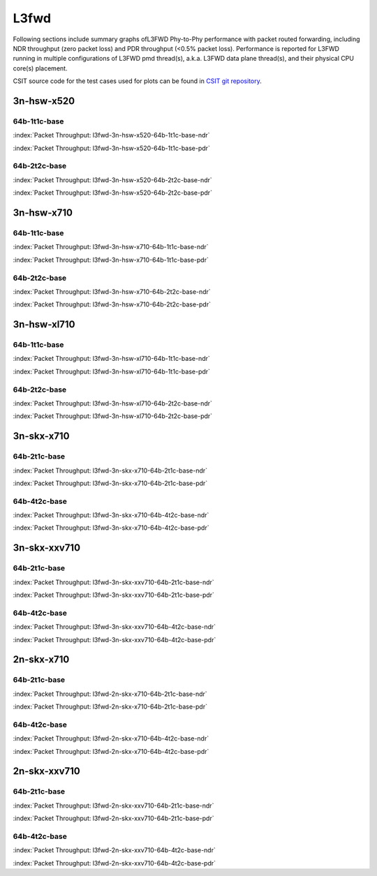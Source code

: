 
.. raw:: latex

    \clearpage

.. raw:: html

    <script type="text/javascript">

        function getDocHeight(doc) {
            doc = doc || document;
            var body = doc.body, html = doc.documentElement;
            var height = Math.max( body.scrollHeight, body.offsetHeight,
                html.clientHeight, html.scrollHeight, html.offsetHeight );
            return height;
        }

        function setIframeHeight(id) {
            var ifrm = document.getElementById(id);
            var doc = ifrm.contentDocument? ifrm.contentDocument:
                ifrm.contentWindow.document;
            ifrm.style.visibility = 'hidden';
            ifrm.style.height = "10px"; // reset to minimal height ...
            // IE opt. for bing/msn needs a bit added or scrollbar appears
            ifrm.style.height = getDocHeight( doc ) + 4 + "px";
            ifrm.style.visibility = 'visible';
        }

    </script>

L3fwd
=====

Following sections include summary graphs ofL3FWD Phy-to-Phy performance with
packet routed forwarding, including NDR throughput (zero packet loss)
and PDR throughput (<0.5% packet loss). Performance is reported for L3FWD
running in multiple configurations of L3FWD pmd thread(s), a.k.a. L3FWD
data plane thread(s), and their physical CPU core(s) placement.

CSIT source code for the test cases used for plots can be found in
`CSIT git repository <https://git.fd.io/csit/tree/tests/dpdk/perf?h=rls1810>`_.

.. raw:: latex

    \clearpage

3n-hsw-x520
~~~~~~~~~~~

64b-1t1c-base
-------------

.. raw:: html

    <center><b>

:index:`Packet Throughput: l3fwd-3n-hsw-x520-64b-1t1c-base-ndr`

.. raw:: html

    </b>
    <iframe id="ifrm01" onload="setIframeHeight(this.id)" width="700" frameborder="0" scrolling="no" src="../../_static/dpdk/l3fwd-3n-hsw-x520-64b-1t1c-base-ndr.html"></iframe>
    <p><br><br></p>
    </center>

.. raw:: latex

    \begin{figure}[H]
        \centering
            \graphicspath{{../_build/_static/dpdk/}}
            \includegraphics[clip, trim=0cm 0cm 5cm 0cm, width=0.70\textwidth]{l3fwd-3n-hsw-x520-64b-1t1c-base-ndr}
            \label{fig:l3fwd-3n-hsw-x520-64b-1t1c-base-ndr}
    \end{figure}

.. raw:: html

    <center><b>

.. raw:: latex

    \clearpage

:index:`Packet Throughput: l3fwd-3n-hsw-x520-64b-1t1c-base-pdr`

.. raw:: html

    </b>
    <iframe id="ifrm02" onload="setIframeHeight(this.id)" width="700" frameborder="0" scrolling="no" src="../../_static/dpdk/l3fwd-3n-hsw-x520-64b-1t1c-base-pdr.html"></iframe>
    <p><br><br></p>
    </center>

.. raw:: latex

    \begin{figure}[H]
        \centering
            \graphicspath{{../_build/_static/dpdk/}}
            \includegraphics[clip, trim=0cm 0cm 5cm 0cm, width=0.70\textwidth]{l3fwd-3n-hsw-x520-64b-1t1c-base-pdr}
            \label{fig:l3fwd-3n-hsw-x520-64b-1t1c-base-pdr}
    \end{figure}

.. raw:: latex

    \clearpage

64b-2t2c-base
-------------

.. raw:: html

    <center><b>

:index:`Packet Throughput: l3fwd-3n-hsw-x520-64b-2t2c-base-ndr`

.. raw:: html

    </b>
    <iframe id="ifrm03" onload="setIframeHeight(this.id)" width="700" frameborder="0" scrolling="no" src="../../_static/dpdk/l3fwd-3n-hsw-x520-64b-2t2c-base-ndr.html"></iframe>
    <p><br><br></p>
    </center>

.. raw:: latex

    \begin{figure}[H]
        \centering
            \graphicspath{{../_build/_static/dpdk/}}
            \includegraphics[clip, trim=0cm 0cm 5cm 0cm, width=0.70\textwidth]{l3fwd-3n-hsw-x520-64b-2t2c-base-ndr}
            \label{fig:l3fwd-3n-hsw-x520-64b-2t2c-base-ndr}
    \end{figure}

.. raw:: html

    <center><b>

.. raw:: latex

    \clearpage

:index:`Packet Throughput: l3fwd-3n-hsw-x520-64b-2t2c-base-pdr`

.. raw:: html

    </b>
    <iframe id="ifrm04" onload="setIframeHeight(this.id)" width="700" frameborder="0" scrolling="no" src="../../_static/dpdk/l3fwd-3n-hsw-x520-64b-2t2c-base-pdr.html"></iframe>
    <p><br><br></p>
    </center>

.. raw:: latex

    \begin{figure}[H]
        \centering
            \graphicspath{{../_build/_static/dpdk/}}
            \includegraphics[clip, trim=0cm 0cm 5cm 0cm, width=0.70\textwidth]{l3fwd-3n-hsw-x520-64b-2t2c-base-pdr}
            \label{fig:l3fwd-3n-hsw-x520-64b-2t2c-base-pdr}
    \end{figure}

.. raw:: latex

    \clearpage

3n-hsw-x710
~~~~~~~~~~~

64b-1t1c-base
-------------

.. raw:: html

    <center><b>

:index:`Packet Throughput: l3fwd-3n-hsw-x710-64b-1t1c-base-ndr`

.. raw:: html

    </b>
    <iframe id="ifrm05" onload="setIframeHeight(this.id)" width="700" frameborder="0" scrolling="no" src="../../_static/dpdk/l3fwd-3n-hsw-x710-64b-1t1c-base-ndr.html"></iframe>
    <p><br><br></p>
    </center>

.. raw:: latex

    \begin{figure}[H]
        \centering
            \graphicspath{{../_build/_static/dpdk/}}
            \includegraphics[clip, trim=0cm 0cm 5cm 0cm, width=0.70\textwidth]{l3fwd-3n-hsw-x710-64b-1t1c-base-ndr}
            \label{fig:l3fwd-3n-hsw-x710-64b-1t1c-base-ndr}
    \end{figure}

.. raw:: html

    <center><b>

.. raw:: latex

    \clearpage

:index:`Packet Throughput: l3fwd-3n-hsw-x710-64b-1t1c-base-pdr`

.. raw:: html

    </b>
    <iframe id="ifrm06" onload="setIframeHeight(this.id)" width="700" frameborder="0" scrolling="no" src="../../_static/dpdk/l3fwd-3n-hsw-x710-64b-1t1c-base-pdr.html"></iframe>
    <p><br><br></p>
    </center>

.. raw:: latex

    \begin{figure}[H]
        \centering
            \graphicspath{{../_build/_static/dpdk/}}
            \includegraphics[clip, trim=0cm 0cm 5cm 0cm, width=0.70\textwidth]{l3fwd-3n-hsw-x710-64b-1t1c-base-pdr}
            \label{fig:l3fwd-3n-hsw-x710-64b-1t1c-base-pdr}
    \end{figure}

.. raw:: latex

    \clearpage

64b-2t2c-base
-------------

.. raw:: html

    <center><b>

:index:`Packet Throughput: l3fwd-3n-hsw-x710-64b-2t2c-base-ndr`

.. raw:: html

    </b>
    <iframe id="ifrm07" onload="setIframeHeight(this.id)" width="700" frameborder="0" scrolling="no" src="../../_static/dpdk/l3fwd-3n-hsw-x710-64b-2t2c-base-ndr.html"></iframe>
    <p><br><br></p>
    </center>

.. raw:: latex

    \begin{figure}[H]
        \centering
            \graphicspath{{../_build/_static/dpdk/}}
            \includegraphics[clip, trim=0cm 0cm 5cm 0cm, width=0.70\textwidth]{l3fwd-3n-hsw-x710-64b-2t2c-base-ndr}
            \label{fig:l3fwd-3n-hsw-x710-64b-2t2c-base-ndr}
    \end{figure}

.. raw:: html

    <center><b>

.. raw:: latex

    \clearpage

:index:`Packet Throughput: l3fwd-3n-hsw-x710-64b-2t2c-base-pdr`

.. raw:: html

    </b>
    <iframe id="ifrm08" onload="setIframeHeight(this.id)" width="700" frameborder="0" scrolling="no" src="../../_static/dpdk/l3fwd-3n-hsw-x710-64b-2t2c-base-pdr.html"></iframe>
    <p><br><br></p>
    </center>

.. raw:: latex

    \begin{figure}[H]
        \centering
            \graphicspath{{../_build/_static/dpdk/}}
            \includegraphics[clip, trim=0cm 0cm 5cm 0cm, width=0.70\textwidth]{l3fwd-3n-hsw-x710-64b-2t2c-base-pdr}
            \label{fig:l3fwd-3n-hsw-x710-64b-2t2c-base-pdr}
    \end{figure}

.. raw:: latex

    \clearpage

3n-hsw-xl710
~~~~~~~~~~~~

64b-1t1c-base
-------------

.. raw:: html

    <center><b>

:index:`Packet Throughput: l3fwd-3n-hsw-xl710-64b-1t1c-base-ndr`

.. raw:: html

    </b>
    <iframe id="ifrm09" onload="setIframeHeight(this.id)" width="700" frameborder="0" scrolling="no" src="../../_static/dpdk/l3fwd-3n-hsw-xl710-64b-1t1c-base-ndr.html"></iframe>
    <p><br><br></p>
    </center>

.. raw:: latex

    \begin{figure}[H]
        \centering
            \graphicspath{{../_build/_static/dpdk/}}
            \includegraphics[clip, trim=0cm 0cm 5cm 0cm, width=0.70\textwidth]{l3fwd-3n-hsw-xl710-64b-1t1c-base-ndr}
            \label{fig:l3fwd-3n-hsw-xl710-64b-1t1c-base-ndr}
    \end{figure}

.. raw:: html

    <center><b>

.. raw:: latex

    \clearpage

:index:`Packet Throughput: l3fwd-3n-hsw-xl710-64b-1t1c-base-pdr`

.. raw:: html

    </b>
    <iframe id="ifrm10" onload="setIframeHeight(this.id)" width="700" frameborder="0" scrolling="no" src="../../_static/dpdk/l3fwd-3n-hsw-xl710-64b-1t1c-base-pdr.html"></iframe>
    <p><br><br></p>
    </center>

.. raw:: latex

    \begin{figure}[H]
        \centering
            \graphicspath{{../_build/_static/dpdk/}}
            \includegraphics[clip, trim=0cm 0cm 5cm 0cm, width=0.70\textwidth]{l3fwd-3n-hsw-xl710-64b-1t1c-base-pdr}
            \label{fig:l3fwd-3n-hsw-xl710-64b-1t1c-base-pdr}
    \end{figure}

.. raw:: latex

    \clearpage

64b-2t2c-base
-------------

.. raw:: html

    <center><b>

:index:`Packet Throughput: l3fwd-3n-hsw-xl710-64b-2t2c-base-ndr`

.. raw:: html

    </b>
    <iframe id="ifrm11" onload="setIframeHeight(this.id)" width="700" frameborder="0" scrolling="no" src="../../_static/dpdk/l3fwd-3n-hsw-xl710-64b-2t2c-base-ndr.html"></iframe>
    <p><br><br></p>
    </center>

.. raw:: latex

    \begin{figure}[H]
        \centering
            \graphicspath{{../_build/_static/dpdk/}}
            \includegraphics[clip, trim=0cm 0cm 5cm 0cm, width=0.70\textwidth]{l3fwd-3n-hsw-xl710-64b-2t2c-base-ndr}
            \label{fig:l3fwd-3n-hsw-xl710-64b-2t2c-base-ndr}
    \end{figure}

.. raw:: html

    <center><b>

.. raw:: latex

    \clearpage

:index:`Packet Throughput: l3fwd-3n-hsw-xl710-64b-2t2c-base-pdr`

.. raw:: html

    </b>
    <iframe id="ifrm12" onload="setIframeHeight(this.id)" width="700" frameborder="0" scrolling="no" src="../../_static/dpdk/l3fwd-3n-hsw-xl710-64b-2t2c-base-pdr.html"></iframe>
    <p><br><br></p>
    </center>

.. raw:: latex

    \begin{figure}[H]
        \centering
            \graphicspath{{../_build/_static/dpdk/}}
            \includegraphics[clip, trim=0cm 0cm 5cm 0cm, width=0.70\textwidth]{l3fwd-3n-hsw-xl710-64b-2t2c-base-pdr}
            \label{fig:l3fwd-3n-hsw-xl710-64b-2t2c-base-pdr}
    \end{figure}

.. raw:: latex

    \clearpage

3n-skx-x710
~~~~~~~~~~~

64b-2t1c-base
-------------

.. raw:: html

    <center><b>

:index:`Packet Throughput: l3fwd-3n-skx-x710-64b-2t1c-base-ndr`

.. raw:: html

    </b>
    <iframe id="ifrm13" onload="setIframeHeight(this.id)" width="700" frameborder="0" scrolling="no" src="../../_static/dpdk/l3fwd-3n-skx-x710-64b-2t1c-base-ndr.html"></iframe>
    <p><br><br></p>
    </center>

.. raw:: latex

    \begin{figure}[H]
        \centering
            \graphicspath{{../_build/_static/dpdk/}}
            \includegraphics[clip, trim=0cm 0cm 5cm 0cm, width=0.70\textwidth]{l3fwd-3n-skx-x710-64b-2t1c-base-ndr}
            \label{fig:l3fwd-3n-skx-x710-64b-2t1c-base-ndr}
    \end{figure}

.. raw:: html

    <center><b>

.. raw:: latex

    \clearpage

:index:`Packet Throughput: l3fwd-3n-skx-x710-64b-2t1c-base-pdr`

.. raw:: html

    </b>
    <iframe id="ifrm14" onload="setIframeHeight(this.id)" width="700" frameborder="0" scrolling="no" src="../../_static/dpdk/l3fwd-3n-skx-x710-64b-2t1c-base-pdr.html"></iframe>
    <p><br><br></p>
    </center>

.. raw:: latex

    \begin{figure}[H]
        \centering
            \graphicspath{{../_build/_static/dpdk/}}
            \includegraphics[clip, trim=0cm 0cm 5cm 0cm, width=0.70\textwidth]{l3fwd-3n-skx-x710-64b-2t1c-base-pdr}
            \label{fig:l3fwd-3n-skx-x710-64b-2t1c-base-pdr}
    \end{figure}

.. raw:: latex

    \clearpage

64b-4t2c-base
-------------

.. raw:: html

    <center><b>

:index:`Packet Throughput: l3fwd-3n-skx-x710-64b-4t2c-base-ndr`

.. raw:: html

    </b>
    <iframe id="ifrm15" onload="setIframeHeight(this.id)" width="700" frameborder="0" scrolling="no" src="../../_static/dpdk/l3fwd-3n-skx-x710-64b-4t2c-base-ndr.html"></iframe>
    <p><br><br></p>
    </center>

.. raw:: latex

    \begin{figure}[H]
        \centering
            \graphicspath{{../_build/_static/dpdk/}}
            \includegraphics[clip, trim=0cm 0cm 5cm 0cm, width=0.70\textwidth]{l3fwd-3n-skx-x710-64b-4t2c-base-ndr}
            \label{fig:l3fwd-3n-skx-x710-64b-4t2c-base-ndr}
    \end{figure}

.. raw:: html

    <center><b>

.. raw:: latex

    \clearpage

:index:`Packet Throughput: l3fwd-3n-skx-x710-64b-4t2c-base-pdr`

.. raw:: html

    </b>
    <iframe id="ifrm16" onload="setIframeHeight(this.id)" width="700" frameborder="0" scrolling="no" src="../../_static/dpdk/l3fwd-3n-skx-x710-64b-4t2c-base-pdr.html"></iframe>
    <p><br><br></p>
    </center>

.. raw:: latex

    \begin{figure}[H]
        \centering
            \graphicspath{{../_build/_static/dpdk/}}
            \includegraphics[clip, trim=0cm 0cm 5cm 0cm, width=0.70\textwidth]{l3fwd-3n-skx-x710-64b-4t2c-base-pdr}
            \label{fig:l3fwd-3n-skx-x710-64b-4t2c-base-pdr}
    \end{figure}

.. raw:: latex

    \clearpage

3n-skx-xxv710
~~~~~~~~~~~~~

64b-2t1c-base
-------------

.. raw:: html

    <center><b>

:index:`Packet Throughput: l3fwd-3n-skx-xxv710-64b-2t1c-base-ndr`

.. raw:: html

    </b>
    <iframe id="ifrm17" onload="setIframeHeight(this.id)" width="700" frameborder="0" scrolling="no" src="../../_static/dpdk/l3fwd-3n-skx-xxv710-64b-2t1c-base-ndr.html"></iframe>
    <p><br><br></p>
    </center>

.. raw:: latex

    \begin{figure}[H]
        \centering
            \graphicspath{{../_build/_static/dpdk/}}
            \includegraphics[clip, trim=0cm 0cm 5cm 0cm, width=0.70\textwidth]{l3fwd-3n-skx-xxv710-64b-2t1c-base-ndr}
            \label{fig:l3fwd-3n-skx-xxv710-64b-2t1c-base-ndr}
    \end{figure}

.. raw:: html

    <center><b>

.. raw:: latex

    \clearpage

:index:`Packet Throughput: l3fwd-3n-skx-xxv710-64b-2t1c-base-pdr`

.. raw:: html

    </b>
    <iframe id="ifrm18" onload="setIframeHeight(this.id)" width="700" frameborder="0" scrolling="no" src="../../_static/dpdk/l3fwd-3n-skx-xxv710-64b-2t1c-base-pdr.html"></iframe>
    <p><br><br></p>
    </center>

.. raw:: latex

    \begin{figure}[H]
        \centering
            \graphicspath{{../_build/_static/dpdk/}}
            \includegraphics[clip, trim=0cm 0cm 5cm 0cm, width=0.70\textwidth]{l3fwd-3n-skx-xxv710-64b-2t1c-base-pdr}
            \label{fig:l3fwd-3n-skx-xxv710-64b-2t1c-base-pdr}
    \end{figure}

.. raw:: latex

    \clearpage

64b-4t2c-base
-------------

.. raw:: html

    <center><b>

:index:`Packet Throughput: l3fwd-3n-skx-xxv710-64b-4t2c-base-ndr`

.. raw:: html

    </b>
    <iframe id="ifrm19" onload="setIframeHeight(this.id)" width="700" frameborder="0" scrolling="no" src="../../_static/dpdk/l3fwd-3n-skx-xxv710-64b-4t2c-base-ndr.html"></iframe>
    <p><br><br></p>
    </center>

.. raw:: latex

    \begin{figure}[H]
        \centering
            \graphicspath{{../_build/_static/dpdk/}}
            \includegraphics[clip, trim=0cm 0cm 5cm 0cm, width=0.70\textwidth]{l3fwd-3n-skx-xxv710-64b-4t2c-base-ndr}
            \label{fig:l3fwd-3n-skx-xxv710-64b-4t2c-base-ndr}
    \end{figure}

.. raw:: html

    <center><b>

.. raw:: latex

    \clearpage

:index:`Packet Throughput: l3fwd-3n-skx-xxv710-64b-4t2c-base-pdr`

.. raw:: html

    </b>
    <iframe id="ifrm20" onload="setIframeHeight(this.id)" width="700" frameborder="0" scrolling="no" src="../../_static/dpdk/l3fwd-3n-skx-xxv710-64b-4t2c-base-pdr.html"></iframe>
    <p><br><br></p>
    </center>

.. raw:: latex

    \begin{figure}[H]
        \centering
            \graphicspath{{../_build/_static/dpdk/}}
            \includegraphics[clip, trim=0cm 0cm 5cm 0cm, width=0.70\textwidth]{l3fwd-3n-skx-xxv710-64b-4t2c-base-pdr}
            \label{fig:l3fwd-3n-skx-xxv710-64b-4t2c-base-pdr}
    \end{figure}

.. raw:: latex

    \clearpage

2n-skx-x710
~~~~~~~~~~~

64b-2t1c-base
-------------

.. raw:: html

    <center><b>

:index:`Packet Throughput: l3fwd-2n-skx-x710-64b-2t1c-base-ndr`

.. raw:: html

    </b>
    <iframe id="ifrm21" onload="setIframeHeight(this.id)" width="700" frameborder="0" scrolling="no" src="../../_static/dpdk/l3fwd-2n-skx-x710-64b-2t1c-base-ndr.html"></iframe>
    <p><br><br></p>
    </center>

.. raw:: latex

    \begin{figure}[H]
        \centering
            \graphicspath{{../_build/_static/dpdk/}}
            \includegraphics[clip, trim=0cm 0cm 5cm 0cm, width=0.70\textwidth]{l3fwd-2n-skx-x710-64b-2t1c-base-ndr}
            \label{fig:l3fwd-2n-skx-x710-64b-2t1c-base-ndr}
    \end{figure}

.. raw:: html

    <center><b>

.. raw:: latex

    \clearpage

:index:`Packet Throughput: l3fwd-2n-skx-x710-64b-2t1c-base-pdr`

.. raw:: html

    </b>
    <iframe id="ifrm22" onload="setIframeHeight(this.id)" width="700" frameborder="0" scrolling="no" src="../../_static/dpdk/l3fwd-2n-skx-x710-64b-2t1c-base-pdr.html"></iframe>
    <p><br><br></p>
    </center>

.. raw:: latex

    \begin{figure}[H]
        \centering
            \graphicspath{{../_build/_static/dpdk/}}
            \includegraphics[clip, trim=0cm 0cm 5cm 0cm, width=0.70\textwidth]{l3fwd-2n-skx-x710-64b-2t1c-base-pdr}
            \label{fig:l3fwd-2n-skx-x710-64b-2t1c-base-pdr}
    \end{figure}

.. raw:: latex

    \clearpage

64b-4t2c-base
-------------

.. raw:: html

    <center><b>

:index:`Packet Throughput: l3fwd-2n-skx-x710-64b-4t2c-base-ndr`

.. raw:: html

    </b>
    <iframe id="ifrm23" onload="setIframeHeight(this.id)" width="700" frameborder="0" scrolling="no" src="../../_static/dpdk/l3fwd-2n-skx-x710-64b-4t2c-base-ndr.html"></iframe>
    <p><br><br></p>
    </center>

.. raw:: latex

    \begin{figure}[H]
        \centering
            \graphicspath{{../_build/_static/dpdk/}}
            \includegraphics[clip, trim=0cm 0cm 5cm 0cm, width=0.70\textwidth]{l3fwd-2n-skx-x710-64b-4t2c-base-ndr}
            \label{fig:l3fwd-2n-skx-x710-64b-4t2c-base-ndr}
    \end{figure}

.. raw:: html

    <center><b>

.. raw:: latex

    \clearpage

:index:`Packet Throughput: l3fwd-2n-skx-x710-64b-4t2c-base-pdr`

.. raw:: html

    </b>
    <iframe id="ifrm24" onload="setIframeHeight(this.id)" width="700" frameborder="0" scrolling="no" src="../../_static/dpdk/l3fwd-2n-skx-x710-64b-4t2c-base-pdr.html"></iframe>
    <p><br><br></p>
    </center>

.. raw:: latex

    \begin{figure}[H]
        \centering
            \graphicspath{{../_build/_static/dpdk/}}
            \includegraphics[clip, trim=0cm 0cm 5cm 0cm, width=0.70\textwidth]{l3fwd-2n-skx-x710-64b-4t2c-base-pdr}
            \label{fig:l3fwd-2n-skx-x710-64b-4t2c-base-pdr}
    \end{figure}

.. raw:: latex

    \clearpage

2n-skx-xxv710
~~~~~~~~~~~~~

64b-2t1c-base
-------------

.. raw:: html

    <center><b>

:index:`Packet Throughput: l3fwd-2n-skx-xxv710-64b-2t1c-base-ndr`

.. raw:: html

    </b>
    <iframe id="ifrm25" onload="setIframeHeight(this.id)" width="700" frameborder="0" scrolling="no" src="../../_static/dpdk/l3fwd-2n-skx-xxv710-64b-2t1c-base-ndr.html"></iframe>
    <p><br><br></p>
    </center>

.. raw:: latex

    \begin{figure}[H]
        \centering
            \graphicspath{{../_build/_static/dpdk/}}
            \includegraphics[clip, trim=0cm 0cm 5cm 0cm, width=0.70\textwidth]{l3fwd-2n-skx-xxv710-64b-2t1c-base-ndr}
            \label{fig:l3fwd-2n-skx-xxv710-64b-2t1c-base-ndr}
    \end{figure}

.. raw:: html

    <center><b>

.. raw:: latex

    \clearpage

:index:`Packet Throughput: l3fwd-2n-skx-xxv710-64b-2t1c-base-pdr`

.. raw:: html

    </b>
    <iframe id="ifrm26" onload="setIframeHeight(this.id)" width="700" frameborder="0" scrolling="no" src="../../_static/dpdk/l3fwd-2n-skx-xxv710-64b-2t1c-base-pdr.html"></iframe>
    <p><br><br></p>
    </center>

.. raw:: latex

    \begin{figure}[H]
        \centering
            \graphicspath{{../_build/_static/dpdk/}}
            \includegraphics[clip, trim=0cm 0cm 5cm 0cm, width=0.70\textwidth]{l3fwd-2n-skx-xxv710-64b-2t1c-base-pdr}
            \label{fig:l3fwd-2n-skx-xxv710-64b-2t1c-base-pdr}
    \end{figure}

.. raw:: latex

    \clearpage

64b-4t2c-base
-------------

.. raw:: html

    <center><b>

:index:`Packet Throughput: l3fwd-2n-skx-xxv710-64b-4t2c-base-ndr`

.. raw:: html

    </b>
    <iframe id="ifrm27" onload="setIframeHeight(this.id)" width="700" frameborder="0" scrolling="no" src="../../_static/dpdk/l3fwd-2n-skx-xxv710-64b-4t2c-base-ndr.html"></iframe>
    <p><br><br></p>
    </center>

.. raw:: latex

    \begin{figure}[H]
        \centering
            \graphicspath{{../_build/_static/dpdk/}}
            \includegraphics[clip, trim=0cm 0cm 5cm 0cm, width=0.70\textwidth]{l3fwd-2n-skx-xxv710-64b-4t2c-base-ndr}
            \label{fig:l3fwd-2n-skx-xxv710-64b-4t2c-base-ndr}
    \end{figure}

.. raw:: html

    <center><b>

.. raw:: latex

    \clearpage

:index:`Packet Throughput: l3fwd-2n-skx-xxv710-64b-4t2c-base-pdr`

.. raw:: html

    </b>
    <iframe id="ifrm28" onload="setIframeHeight(this.id)" width="700" frameborder="0" scrolling="no" src="../../_static/dpdk/l3fwd-2n-skx-xxv710-64b-4t2c-base-pdr.html"></iframe>
    <p><br><br></p>
    </center>

.. raw:: latex

    \begin{figure}[H]
        \centering
            \graphicspath{{../_build/_static/dpdk/}}
            \includegraphics[clip, trim=0cm 0cm 5cm 0cm, width=0.70\textwidth]{l3fwd-2n-skx-xxv710-64b-4t2c-base-pdr}
            \label{fig:l3fwd-2n-skx-xxv710-64b-4t2c-base-pdr}
    \end{figure}
